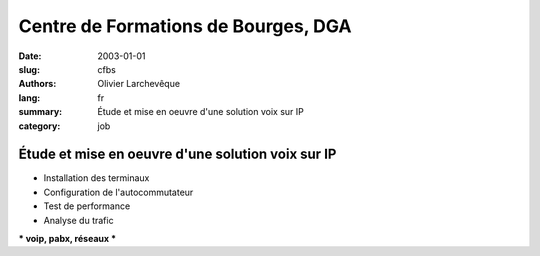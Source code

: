 Centre de Formations de Bourges, DGA
####################################

:date: 2003-01-01
:slug: cfbs
:authors: Olivier Larchevêque
:lang: fr
:summary: Étude et mise en oeuvre d'une solution voix sur IP
:category: job

Étude et mise en oeuvre d'une solution voix sur IP
--------------------------------------------------

* Installation des terminaux
* Configuration de l'autocommutateur
* Test de performance
* Analyse du trafic


*** voip, pabx, réseaux ***

